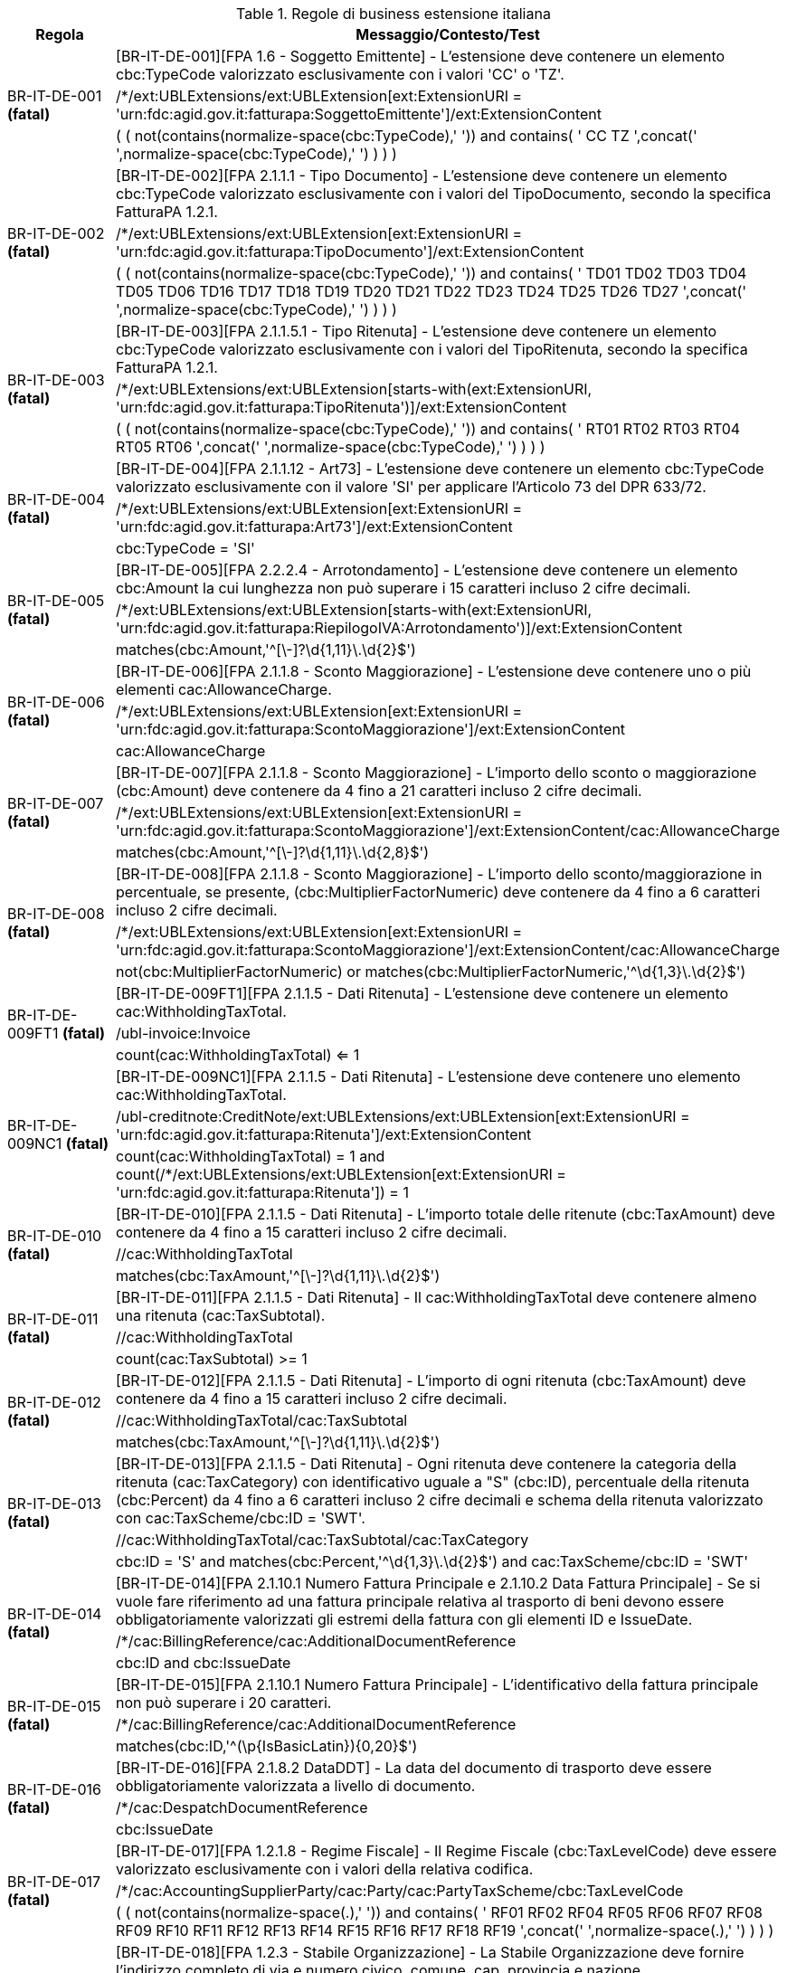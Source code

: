 .Regole di business estensione italiana
[cols="1,4", options="header"]
|====
|Regola
|Messaggio/Contesto/Test
.3+| BR-IT-DE-001 *(fatal)*
| [BR-IT-DE-001][FPA 1.6 - Soggetto Emittente] - L'estensione deve contenere un elemento cbc:TypeCode valorizzato esclusivamente con i valori 'CC' o 'TZ'.
| /*/ext:UBLExtensions/ext:UBLExtension[ext:ExtensionURI = 'urn:fdc:agid.gov.it:fatturapa:SoggettoEmittente']/ext:ExtensionContent
| ( ( not(contains(normalize-space(cbc:TypeCode),' ')) and contains( ' CC TZ ',concat(' ',normalize-space(cbc:TypeCode),' ') ) ) )
.3+| BR-IT-DE-002 *(fatal)*
| [BR-IT-DE-002][FPA 2.1.1.1 - Tipo Documento] - L'estensione deve contenere un elemento cbc:TypeCode valorizzato esclusivamente con i valori del TipoDocumento, secondo la specifica FatturaPA 1.2.1.
| /*/ext:UBLExtensions/ext:UBLExtension[ext:ExtensionURI = 'urn:fdc:agid.gov.it:fatturapa:TipoDocumento']/ext:ExtensionContent
| ( ( not(contains(normalize-space(cbc:TypeCode),' ')) and contains( ' TD01 TD02 TD03 TD04 TD05 TD06 TD16 TD17 TD18 TD19 TD20 TD21 TD22 TD23 TD24 TD25 TD26 TD27 ',concat(' ',normalize-space(cbc:TypeCode),' ') ) ) )
.3+| BR-IT-DE-003 *(fatal)*
| [BR-IT-DE-003][FPA 2.1.1.5.1 - Tipo Ritenuta] - L'estensione deve contenere un elemento cbc:TypeCode valorizzato esclusivamente con i valori del TipoRitenuta, secondo la specifica FatturaPA 1.2.1.
| /*/ext:UBLExtensions/ext:UBLExtension[starts-with(ext:ExtensionURI, 'urn:fdc:agid.gov.it:fatturapa:TipoRitenuta')]/ext:ExtensionContent
| ( ( not(contains(normalize-space(cbc:TypeCode),' ')) and contains( ' RT01 RT02 RT03 RT04 RT05 RT06 ',concat(' ',normalize-space(cbc:TypeCode),' ') ) ) )
.3+| BR-IT-DE-004 *(fatal)*
| [BR-IT-DE-004][FPA 2.1.1.12 - Art73] - L'estensione deve contenere un elemento cbc:TypeCode valorizzato esclusivamente con il valore 'SI' per applicare l'Articolo 73 del DPR 633/72.
| /*/ext:UBLExtensions/ext:UBLExtension[ext:ExtensionURI = 'urn:fdc:agid.gov.it:fatturapa:Art73']/ext:ExtensionContent
| cbc:TypeCode = 'SI'
.3+| BR-IT-DE-005 *(fatal)*
| [BR-IT-DE-005][FPA 2.2.2.4 - Arrotondamento] - L'estensione deve contenere un elemento cbc:Amount la cui lunghezza non può superare i 15 caratteri incluso 2 cifre decimali.
| /*/ext:UBLExtensions/ext:UBLExtension[starts-with(ext:ExtensionURI, 'urn:fdc:agid.gov.it:fatturapa:RiepilogoIVA:Arrotondamento')]/ext:ExtensionContent
| matches(cbc:Amount,'^[\-]?\d{1,11}\.\d{2}$')
.3+| BR-IT-DE-006 *(fatal)*
| [BR-IT-DE-006][FPA 2.1.1.8 - Sconto Maggiorazione] - L'estensione deve contenere uno o più elementi cac:AllowanceCharge.
| /*/ext:UBLExtensions/ext:UBLExtension[ext:ExtensionURI = 'urn:fdc:agid.gov.it:fatturapa:ScontoMaggiorazione']/ext:ExtensionContent
| cac:AllowanceCharge
.3+| BR-IT-DE-007 *(fatal)*
| [BR-IT-DE-007][FPA 2.1.1.8 - Sconto Maggiorazione] - L'importo dello sconto o maggiorazione (cbc:Amount) deve contenere da 4 fino a 21 caratteri incluso 2 cifre decimali.
| /*/ext:UBLExtensions/ext:UBLExtension[ext:ExtensionURI = 'urn:fdc:agid.gov.it:fatturapa:ScontoMaggiorazione']/ext:ExtensionContent/cac:AllowanceCharge
| matches(cbc:Amount,'^[\-]?\d{1,11}\.\d{2,8}$')
.3+| BR-IT-DE-008 *(fatal)*
| [BR-IT-DE-008][FPA 2.1.1.8 - Sconto Maggiorazione] - L'importo dello sconto/maggiorazione in percentuale, se presente, (cbc:MultiplierFactorNumeric) deve contenere da 4 fino a 6 caratteri incluso 2 cifre decimali.
| /*/ext:UBLExtensions/ext:UBLExtension[ext:ExtensionURI = 'urn:fdc:agid.gov.it:fatturapa:ScontoMaggiorazione']/ext:ExtensionContent/cac:AllowanceCharge
| not(cbc:MultiplierFactorNumeric) or matches(cbc:MultiplierFactorNumeric,'^\d{1,3}\.\d{2}$')
.3+| BR-IT-DE-009FT1 *(fatal)*
| [BR-IT-DE-009FT1][FPA 2.1.1.5 - Dati Ritenuta] - L'estensione deve contenere un elemento cac:WithholdingTaxTotal.
| /ubl-invoice:Invoice
| count(cac:WithholdingTaxTotal) <= 1
.3+| BR-IT-DE-009NC1 *(fatal)*
| [BR-IT-DE-009NC1][FPA 2.1.1.5 - Dati Ritenuta] - L'estensione deve contenere uno elemento cac:WithholdingTaxTotal.
| /ubl-creditnote:CreditNote/ext:UBLExtensions/ext:UBLExtension[ext:ExtensionURI = 'urn:fdc:agid.gov.it:fatturapa:Ritenuta']/ext:ExtensionContent
| count(cac:WithholdingTaxTotal) = 1 and count(/*/ext:UBLExtensions/ext:UBLExtension[ext:ExtensionURI = 'urn:fdc:agid.gov.it:fatturapa:Ritenuta']) = 1
.3+| BR-IT-DE-010 *(fatal)*
| [BR-IT-DE-010][FPA 2.1.1.5 - Dati Ritenuta] - L'importo totale delle ritenute (cbc:TaxAmount) deve contenere da 4 fino a 15 caratteri incluso 2 cifre decimali.
| //cac:WithholdingTaxTotal
| matches(cbc:TaxAmount,'^[\-]?\d{1,11}\.\d{2}$')
.3+| BR-IT-DE-011 *(fatal)*
| [BR-IT-DE-011][FPA 2.1.1.5 - Dati Ritenuta] - Il cac:WithholdingTaxTotal deve contenere almeno una ritenuta (cac:TaxSubtotal).
| //cac:WithholdingTaxTotal
| count(cac:TaxSubtotal) >= 1
.3+| BR-IT-DE-012 *(fatal)*
| [BR-IT-DE-012][FPA 2.1.1.5 - Dati Ritenuta] - L'importo di ogni ritenuta (cbc:TaxAmount) deve contenere da 4 fino a 15 caratteri incluso 2 cifre decimali.
| //cac:WithholdingTaxTotal/cac:TaxSubtotal
| matches(cbc:TaxAmount,'^[\-]?\d{1,11}\.\d{2}$')
.3+| BR-IT-DE-013 *(fatal)*
| [BR-IT-DE-013][FPA 2.1.1.5 - Dati Ritenuta] - Ogni ritenuta deve contenere la categoria della ritenuta (cac:TaxCategory) con identificativo uguale a "S" (cbc:ID), percentuale della ritenuta (cbc:Percent) da 4 fino a 6 caratteri incluso 2 cifre decimali e schema della ritenuta valorizzato con cac:TaxScheme/cbc:ID = 'SWT'.
| //cac:WithholdingTaxTotal/cac:TaxSubtotal/cac:TaxCategory
| cbc:ID = 'S' and matches(cbc:Percent,'^\d{1,3}\.\d{2}$') and cac:TaxScheme/cbc:ID = 'SWT'
.3+| BR-IT-DE-014 *(fatal)*
| [BR-IT-DE-014][FPA 2.1.10.1 Numero Fattura Principale e 2.1.10.2 Data Fattura Principale] - Se si vuole fare riferimento ad una fattura principale relativa al trasporto di beni devono essere obbligatoriamente valorizzati gli estremi della fattura con gli elementi ID e IssueDate.
| /*/cac:BillingReference/cac:AdditionalDocumentReference
| cbc:ID and cbc:IssueDate
.3+| BR-IT-DE-015 *(fatal)*
| [BR-IT-DE-015][FPA 2.1.10.1 Numero Fattura Principale] - L'identificativo della fattura principale non può superare i 20 caratteri.
| /*/cac:BillingReference/cac:AdditionalDocumentReference
| matches(cbc:ID,'^(\p{IsBasicLatin}){0,20}$')
.3+| BR-IT-DE-016 *(fatal)*
| [BR-IT-DE-016][FPA 2.1.8.2 DataDDT] - La data del documento di trasporto deve  essere obbligatoriamente valorizzata a livello di documento.
| /*/cac:DespatchDocumentReference
| cbc:IssueDate
.3+| BR-IT-DE-017 *(fatal)*
| [BR-IT-DE-017][FPA 1.2.1.8 - Regime Fiscale] - Il Regime Fiscale (cbc:TaxLevelCode) deve essere valorizzato esclusivamente con i valori della relativa codifica.
| /*/cac:AccountingSupplierParty/cac:Party/cac:PartyTaxScheme/cbc:TaxLevelCode
| ( ( not(contains(normalize-space(.),' ')) and contains( ' RF01 RF02 RF04 RF05 RF06 RF07 RF08 RF09 RF10 RF11 RF12 RF13 RF14 RF15 RF16 RF17 RF18 RF19 ',concat(' ',normalize-space(.),' ') ) ) )
.3+| BR-IT-DE-018 *(fatal)*
| [BR-IT-DE-018][FPA 1.2.3 - Stabile Organizzazione] - La Stabile Organizzazione deve fornire l'indirizzo completo di via e numero civico, comune, cap, provincia e nazione.
| /*/cac:AccountingSupplierParty/cac:Party/cac:AgentParty/cac:PostalAddress
| cbc:StreetName and cbc:CityName and cbc:PostalZone and cbc:CountrySubentity and cac:Country/cbc:IdentificationCode
.3+| BR-IT-DE-019 *(fatal)*
| [BR-IT-DE-019][FPA 1.2.3.1 - Indirizzo e 1.2.3.2 - NumeroCivico] - La lunghezza dell'elemento non può superare i 60 caratteri.
| /*/cac:AccountingSupplierParty/cac:Party/cac:AgentParty/cac:PostalAddress
| matches(cbc:StreetName,'^(\p{IsBasicLatin}){0,60}$')
.3+| BR-IT-DE-020 *(fatal)*
| [BR-IT-DE-020][FPA 1.2.3.4 - Comune] - La lunghezza dell'elemento non può superare i 60 caratteri.
| /*/cac:AccountingSupplierParty/cac:Party/cac:AgentParty/cac:PostalAddress
| matches(cbc:Cityname,'^(\p{IsBasicLatin}){0,60}$')
.3+| BR-IT-DE-021 *(fatal)*
| [BR-IT-DE-021][FPA 1.2.3.3 - CAP] - La lunghezza dell'elemento deve essere costituita da 5 cifre.
| /*/cac:AccountingSupplierParty/cac:Party/cac:AgentParty/cac:PostalAddress
| matches(cbc:PostalZone,'^(\p{IsBasicLatin}){5}$')
.3+| BR-IT-DE-022 *(fatal)*
| [BR-IT-DE-022][FPA 1.2.3.5 - Provincia] - La lunghezza dell'elemento non può superare 2 caratteri.
| /*/cac:AccountingSupplierParty/cac:Party/cac:AgentParty/cac:PostalAddress
| matches(cbc:CountrySubentity,'^[A-Z]{0,2}$')
.3+| BR-IT-DE-023 *(fatal)*
| [BR-IT-DE-023][FPA 1.5 - Terzo Intermediario] - Il Terzo Intermediario o Soggetto Emittente deve contenere la P.IVA, lo schema fiscale = 'VAT', la ragione sociale o una persona fisica (nome e cognome).
| /*/cac:AccountingSupplierParty/cac:Party/cac:ServiceProviderParty/cac:Party
| cac:PartyTaxScheme/cbc:CompanyID and cac:PartyTaxScheme/cac:TaxScheme/cbc:ID = 'VAT' and (cac:PartyName/cbc:Name or (cac:Person/cbc:FirstName and cac:Person/cbc:FamilyName))
.3+| BR-IT-DE-024A *(fatal)*
| [BR-IT-DE-024A][FPA 1.3.1.2 - Codice Fiscale] - Il Codice Fiscale deve specificare l'attributo @schemeID valorizzato con "0210" ed avere la lunghezza del codice compresa fra 11 e 16 caratteri alfanumerici.
| /*/cac:TaxRepresentativeParty/cac:PartyIdentification/cbc:ID[@schemeID='0210']
| matches(.,'^[A-Z0-9]{11,16}$')
.3+| BR-IT-DE-025 *(fatal)*
| [BR-IT-DE-025][FPA 1.3.1.3.5 - Codice EORI] - Il Codice EORI deve essere preceduto dal prefisso 'EORI:' ed avere la lunghezza del codice compresa fra 13 e 17 caratteri alfanumerici.
| /*/cac:TaxRepresentativeParty/cac:PartyIdentification/cbc:ID[starts-with(., 'EORI:')]
| matches(.,'^EORI:[A-Z0-9]{13,17}$')
.3+| BR-IT-DE-026A *(fatal)*
| [BR-IT-DE-026A][FPA 2.1.9.1.2 - Codice Fiscale] - Il Codice Fiscale deve specificare l'attributo @schemeID valorizzato con "0210" ed avere la lunghezza del codice compresa fra 11 e 16 caratteri alfanumerici.
| /*/cac:Delivery/cac:CarrierParty
| not(cac:PartyIdentification/cbc:ID) or (matches(cac:PartyIdentification/cbc:ID,'^[A-Z0-9]{11,16}$') and cac:PartyIdentification/cbc:ID[@schemeID='0210'])
.3+| BR-IT-DE-027 *(fatal)*
| [BR-IT-DE-027][FPA 2.1.9.1.3.1 Denominazione, 2.1.9.1.3.2 Nome, 2.1.9.1.3.3 Cognome] - Se la Denominazione del Vettore è valorizzata, la sua lunghezza non può superare 80 caratteri, alternativamente, se è invece valorizzato il Nome e il Cognome, la loro lunghezza non potrà superare 60 caratteri.
| /*/cac:Delivery/cac:CarrierParty
| matches(cac:PartyName/cbc:Name,'^(\p{IsBasicLatin}){0,80}$') or (matches(cac:Person/cbc:FirstName,'^(\p{IsBasicLatin}){0,60}$') and matches(cac:Person/cbc:FamilyName,'^(\p{IsBasicLatin}){0,60}$'))
.3+| BR-IT-DE-028 *(fatal)*
| [BR-IT-DE-028][FPA 2.1.9.1.1 - Partita IVA] - La lunghezza dell'elemento non può superare i 30 caratteri.
| /*/cac:Delivery/cac:CarrierParty
| matches(cac:PartyTaxScheme/cbc:CompanyID,'^[a-zA-Z0-9]{0,30}$')
.3+| BR-IT-DE-029 *(fatal)*
| [BR-IT-DE-029] - L'identificativo del TaxScheme deve essere valorizzato con 'VAT'.
| /*/cac:Delivery/cac:CarrierParty
| cac:PartyTaxScheme/cac:TaxScheme/cbc:ID = 'VAT'
.3+| BR-IT-DE-030 *(fatal)*
| [BR-IT-DE-030][FPA 2.1.9.1.4 - Numero Licenza Guida] - Se il Numero Licenza Guida è valorizzata, la sua lunghezza non può superare 20 caratteri e il tipo documento (cbc:DocumentTypeCode) deve essere '40'.
| /*/cac:Delivery/cac:CarrierParty
| not(cac:Person/cac:IdentityDocumentReference) or (matches(cac:Person/cac:IdentityDocumentReference/cbc:ID,'^[A-Z0-9]{0,20}$') and cac:Person/cac:IdentityDocumentReference/cbc:DocumentTypeCode = '40')
.3+| BR-IT-DE-031 *(fatal)*
| [BR-IT-DE-031][FPA 2.1.9.7 - Peso Lordo, FPA 2.1.9.8 - Peso Netto] - La lunghezza del Peso Lordo o Netto deve essere da 4 a 7 caratteri, incluse 1 o 2 cifre decimali.
| /*/cac:Delivery/cac:Shipment
| (not(cbc:GrossWeightMeasure) or matches(cbc:GrossWeightMeasure,'^[0-9]{1,4}\.[0-9]{1,2}$')) and (not(cbc:NetWeightMeasure) or matches(cbc:NetWeightMeasure,'^[0-9]{1,4}\.[0-9]{1,2}$'))
.3+| BR-IT-DE-032 *(fatal)*
| [BR-IT-DE-032][FPA 2.1.9.4 - Numero Colli] - Il Numero di Colli può essere da 1 a 9999.
| /*/cac:Delivery/cac:Shipment
| not(cbc:TotalTransportHandlingUnitQuantity) or matches(cbc:TotalTransportHandlingUnitQuantity,'^[0-9]{1,9999}$')
.3+| BR-IT-DE-033 *(fatal)*
| [BR-IT-DE-033][FPA 2.1.9.5 - Descrizione Merce] - La lunghezza dell'elemento non può superare i 100 caratteri.
| /*/cac:Delivery/cac:Shipment
| not(cac:GoodsItem/cbc:Description) or matches(cac:GoodsItem/cbc:Description,'^(\p{IsBasicLatin}){0,100}$')
.3+| BR-IT-DE-034 *(fatal)*
| [BR-IT-DE-034][FPA 2.1.9.2 - Mezzo di Trasporto] - La lunghezza dell'elemento non può superare gli 80 caratteri.
| /*/cac:Delivery/cac:Shipment
| not(cac:ShipmentStage/cbc:TransportMeansTypeCode) or matches(cac:ShipmentStage/cbc:TransportMeansTypeCode,'^(\p{IsBasicLatin}){0,80}$')
.3+| BR-IT-DE-035 *(fatal)*
| [BR-IT-DE-035][FPA 2.1.9.3 Causale Trasporto] - La lunghezza dell'elemento non può  superare i 100 caratteri.
| /*/cac:Despatch
| not(cbc:Instructions) or  matches(cbc:Instructions,'^[a-zA-Z0-9]{0,100}$')
.3+| BR-IT-DE-036 *(fatal)*
| [BR-IT-DE-036][FPA 2.1.9.11 - Tipo Resa Merce] - La lunghezza dell'elemento deve essere di 3 caratteri.
| /*/cac:DeliveryTerms/cbc:ID
| matches(.,'^[a-zA-Z0-9]{3,3}$')
.3+| BR-IT-DE-037 *(fatal)*
| [BR-IT-DE-037][FPA 2.4.2.17 - Sconto Pagamento Anticipato] - La lunghezza dell'elemento deve essere di almeno 4 caratteri e non può superare i 15 caratteri incluso 2 cifre decimali.
| /*/cac:PaymentTerms/cbc:SettlementDiscountAmount
| matches(.,'^[\-]?\d{1,11}\.\d{2}$')
.3+| BR-IT-DE-038 *(fatal)*
| [BR-IT-DE-038][FPA 2.4.2.19 - Penalita Pagamenti Ritardati] - La lunghezza dell'elemento deve essere di almeno 4 caratteri e non può superare i 15 caratteri incluso 2 cifre decimali.
| /*/cac:PaymentTerms/cbc:PenaltyAmount
| matches(.,'^[\-]?\d{1,11}\.\d{2}$')
.3+| BR-IT-DE-039 *(fatal)*
| [BR-IT-DE-039][FPA 2.1.2.2 - Numero Ordine] - La lunghezza dell'elemento non può superare i 20 caratteri.
| /*/cac:InvoiceLine/cac:OrderLineReference/cac:OrderReference/cbc:ID
| matches(.,'^(\p{IsBasicLatin}){0,20}$')
.3+| BR-IT-DE-040 *(fatal)*
| [BR-IT-DE-040] - Il riferimento ad una riga DDT dalla riga fattura non supportato da SDI, valorizzarlo sempre con 'NA'.
| /*/cac:InvoiceLine/cac:DespatchLineReference/cbc:LineID
| .='NA'
.3+| BR-IT-DE-041 *(fatal)*
| [BR-IT-DE-041][FPA 2.1.8.1 - Numero DDT] - La lunghezza dell'elemento non può superare i 20 caratteri.
| /*/cac:InvoiceLine/cac:DespatchLineReference/cac:DocumentReference/cbc:ID
| matches(.,'^(\p{IsBasicLatin}){0,20}$')
.3+| BR-IT-DE-042 *(fatal)*
| [BR-IT-DE-042][FPA 2.1.8.2 Data DDT] - La data del documento di trasporto deve essere obbligatoriamente valorizzata a livello di riga.
| /*/cac:InvoiceLine/cac:DespatchLineReference/cac:DocumentReference
| cbc:IssueDate
.3+| BR-IT-DE-043 *(fatal)*
| [BR-IT-DE-043][FPA 1.4.3 - Stabile Organizzazione] - La Stabile Organizzazione deve fornire l'indirizzo completo di via e numero civico, comune, cap, provincia e nazione.
| /*/cac:AccountingCustomerParty/cac:Party/cac:AgentParty/cac:PostalAddress
| cbc:StreetName and cbc:CityName and cbc:PostalZone and cbc:CountrySubentity and cac:Country/cbc:IdentificationCode
.3+| BR-IT-DE-044 *(fatal)*
| [BR-IT-DE-044][FPA 1.4.3.1 - Indirizzo e 1.4.3.2 - NumeroCivico] - La lunghezza dell'elemento non può superare i 60 caratteri.
| /*/cac:AccountingCustomerParty/cac:Party/cac:AgentParty/cac:PostalAddress
| matches(cbc:StreetName,'^(\p{IsBasicLatin}){0,60}$')
.3+| BR-IT-DE-045 *(fatal)*
| [BR-IT-DE-045][FPA 1.4.3.4 - Comune] - La lunghezza dell'elemento non può superare i 60 caratteri.
| /*/cac:AccountingCustomerParty/cac:Party/cac:AgentParty/cac:PostalAddress
| matches(cbc:Cityname,'^(\p{IsBasicLatin}){0,60}$')
.3+| BR-IT-DE-046 *(fatal)*
| [BR-IT-DE-046][FPA 1.4.3.3 - CAP] - La lunghezza dell'elemento deve essere costituita da 5 cifre.
| /*/cac:AccountingCustomerParty/cac:Party/cac:AgentParty/cac:PostalAddress
| matches(cbc:PostalZone,'^(\p{IsBasicLatin}){5}$')
.3+| BR-IT-DE-047 *(fatal)*
| [BR-IT-DE-047][FPA 1.4.3.5 - Provincia] - La lunghezza dell'elemento non può superare 2 caratteri.
| /*/cac:AccountingCustomerParty/cac:Party/cac:AgentParty/cac:PostalAddress
| matches(cbc:CountrySubentity,'^[A-Z]{0,2}$')
.3+| BR-IT-DE-048 *(fatal)*
| [BR-IT-DE-048][FPA 1.4.4 - Rappresentante Fiscale del Cliente] - Il Rappresentante Fiscale del Cliente deve contenere la P.IVA, lo schema fiscale = 'VAT', la ragione sociale e se viene specificata una persona fisica, il nome e cognome.
| /*/cac:AccountingCustomerParty/cac:Party/cac:PowerOfAttorney/cac:AgentParty
| cac:PartyTaxScheme/cbc:CompanyID and cac:PartyTaxScheme/cac:TaxScheme/cbc:ID = 'VAT' and cac:PartyLegalEntity/cbc:RegistrationName and (not(cac:Person) or (cac:Person/cbc:FirstName and cac:Person/cbc:FamilyName))
.3+| BR-IT-DE-049 *(fatal)*
| [BR-IT-DE-049][FPA 1.5.1.2 - Codice Fiscale] - Se il Terzo Intermediario o Soggetto Emittente è italiano, deve essere fornito il suo Codice Fiscale (cac:PartyIdentification/cbc:ID) qualificato dall'attributo @schemeID con il valore "0210" e la lunghezza del codice deve essere compresa fra 11 e 16 caratteri alfanumerici.
| /*/cac:AccountingSupplierParty/cac:Party/cac:ServiceProviderParty/cac:Party
| not(starts-with(upper-case(cac:PartyTaxScheme/cbc:CompanyID), 'IT')) or (cac:PartyIdentification/cbc:ID[@schemeID='0210'] and matches(cac:PartyIdentification/cbc:ID[@schemeID='0210'],'^[A-Z0-9]{11,16}$'))
|====
